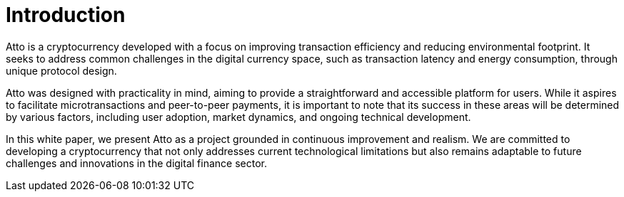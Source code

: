 = Introduction

Atto is a cryptocurrency developed with a focus on improving transaction efficiency and reducing environmental footprint. It seeks to address common challenges in the digital currency space, such as transaction latency and energy consumption, through unique protocol design.

Atto was designed with practicality in mind, aiming to provide a straightforward and accessible platform for users. While it aspires to facilitate microtransactions and peer-to-peer payments, it is important to note that its success in these areas will be determined by various factors, including user adoption, market dynamics, and ongoing technical development.

In this white paper, we present Atto as a project grounded in continuous improvement and realism. We are committed to developing a cryptocurrency that not only addresses current technological limitations but also remains adaptable to future challenges and innovations in the digital finance sector.

